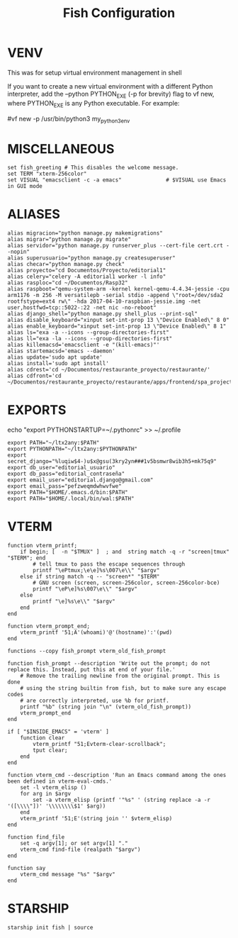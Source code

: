 #+TITLE: Fish Configuration
#+PROPERTY: header-args:fish :tangle ./dotfiles/fish/.config/fish/config.fish
#+auto_tangle: t

* VENV
This was for setup virtual environment management in shell
# set WORKON_HOME $HOME/.virtualenvs
# set VIRTUALENVWRAPPER_PYTHON /usr/bin/python3
# set PROJECT_HOME $HOME/Devel
# source /usr/local/bin/virtualenvwrapper.sh

If you want to create a new virtual environment with a different Python interpreter, add the --python PYTHON_EXE (-p for brevity) flag to vf new, where PYTHON_EXE is any Python executable. For example:

#vf new -p /usr/bin/python3 my_python3_env

* MISCELLANEOUS

#+begin_src fish
set fish_greeting # This disables the welcome message.
set TERM "xterm-256color"
set VISUAL "emacsclient -c -a emacs"              # $VISUAL use Emacs in GUI mode
#+end_src

* ALIASES

#+begin_src fish
alias migracion="python manage.py makemigrations"
alias migrar="python manage.py migrate"
alias servidor="python manage.py runserver_plus --cert-file cert.crt --nopin"
alias superusuario="python manage.py createsuperuser"
alias checar="python manage.py check"
alias proyecto="cd Documentos/Proyecto/editorial1"
alias celery="celery -A editorial1 worker -l info"
alias rasploc="cd ~/Documentos/Rasp32"
alias raspboot="qemu-system-arm -kernel kernel-qemu-4.4.34-jessie -cpu arm1176 -m 256 -M versatilepb -serial stdio -append \"root=/dev/sda2 rootfstype=ext4 rw\" -hda 2017-04-10-raspbian-jessie.img -net user,hostfwd=tcp::5022-:22 -net nic -no-reboot"
alias django_shell="python manage.py shell_plus --print-sql"
alias disable_keyboard="xinput set-int-prop 13 \"Device Enabled\" 8 0"
alias enable_keyboard="xinput set-int-prop 13 \"Device Enabled\" 8 1"
alias ls="exa -a --icons --group-directories-first"
alias ll="exa -la --icons --group-directories-first"
alias killemacsd='emacsclient -e "(kill-emacs)"'
alias startemacsd='emacs --daemon'
alias update='sudo apt update'
alias install='sudo apt install'
alias cdrest='cd ~/Documentos/restaurante_proyecto/restaurante/'
alias cdfront='cd ~/Documentos/restaurante_proyecto/restaurante/apps/frontend/spa_project/'
#+end_src

* EXPORTS
echo "export PYTHONSTARTUP=~/.pythonrc" >> ~/.profile
#+begin_src fish
export PATH="~/ltx2any:$PATH"
export PYTHONPATH="~/ltx2any:$PYTHONPATH"
export secret_django="%luqiw$4-)u$x@gsu(3kry2yn###1v5bsmwr8wib3h5+mk75q9"
export db_user="editorial_usuario"
export db_pass="editorial_contraseña"
export email_user="editorial.django@gmail.com"
export email_pass="pefzweqmdwhwvfwe"
export PATH="$HOME/.emacs.d/bin:$PATH"
export PATH="$HOME/.local/bin/wal:$PATH"
#+end_src

* VTERM
#+begin_src fish
function vterm_printf;
    if begin; [  -n "$TMUX" ]  ; and  string match -q -r "screen|tmux" "$TERM"; end
        # tell tmux to pass the escape sequences through
        printf "\ePtmux;\e\e]%s\007\e\\" "$argv"
    else if string match -q -- "screen*" "$TERM"
        # GNU screen (screen, screen-256color, screen-256color-bce)
        printf "\eP\e]%s\007\e\\" "$argv"
    else
        printf "\e]%s\e\\" "$argv"
    end
end

function vterm_prompt_end;
    vterm_printf '51;A'(whoami)'@'(hostname)':'(pwd)
end

functions --copy fish_prompt vterm_old_fish_prompt

function fish_prompt --description 'Write out the prompt; do not replace this. Instead, put this at end of your file.'
    # Remove the trailing newline from the original prompt. This is done
    # using the string builtin from fish, but to make sure any escape codes
    # are correctly interpreted, use %b for printf.
    printf "%b" (string join "\n" (vterm_old_fish_prompt))
    vterm_prompt_end
end

if [ "$INSIDE_EMACS" = 'vterm' ]
    function clear
        vterm_printf "51;Evterm-clear-scrollback";
        tput clear;
    end
end

function vterm_cmd --description 'Run an Emacs command among the ones been defined in vterm-eval-cmds.'
    set -l vterm_elisp ()
    for arg in $argv
        set -a vterm_elisp (printf '"%s" ' (string replace -a -r '([\\\\"])' '\\\\\\\\$1' $arg))
    end
    vterm_printf '51;E'(string join '' $vterm_elisp)
end

function find_file
    set -q argv[1]; or set argv[1] "."
    vterm_cmd find-file (realpath "$argv")
end

function say
    vterm_cmd message "%s" "$argv"
end
#+end_src

# colorscript random

* STARSHIP
#+begin_src fish
starship init fish | source
#+end_src
